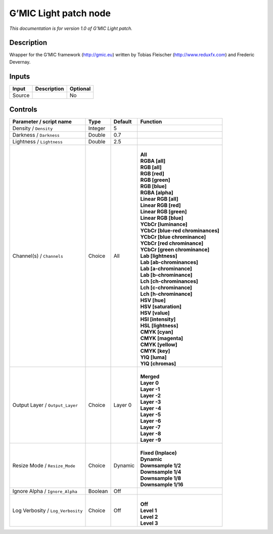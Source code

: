 .. _eu.gmic.Lightpatch:

G’MIC Light patch node
======================

*This documentation is for version 1.0 of G’MIC Light patch.*

Description
-----------

Wrapper for the G’MIC framework (http://gmic.eu) written by Tobias Fleischer (http://www.reduxfx.com) and Frederic Devernay.

Inputs
------

+--------+-------------+----------+
| Input  | Description | Optional |
+========+=============+==========+
| Source |             | No       |
+--------+-------------+----------+

Controls
--------

.. tabularcolumns:: |>{\raggedright}p{0.2\columnwidth}|>{\raggedright}p{0.06\columnwidth}|>{\raggedright}p{0.07\columnwidth}|p{0.63\columnwidth}|

.. cssclass:: longtable

+-----------------------------------+---------+---------+-------------------------------------+
| Parameter / script name           | Type    | Default | Function                            |
+===================================+=========+=========+=====================================+
| Density / ``Density``             | Integer | 5       |                                     |
+-----------------------------------+---------+---------+-------------------------------------+
| Darkness / ``Darkness``           | Double  | 0.7     |                                     |
+-----------------------------------+---------+---------+-------------------------------------+
| Lightness / ``Lightness``         | Double  | 2.5     |                                     |
+-----------------------------------+---------+---------+-------------------------------------+
| Channel(s) / ``Channels``         | Choice  | All     | |                                   |
|                                   |         |         | | **All**                           |
|                                   |         |         | | **RGBA [all]**                    |
|                                   |         |         | | **RGB [all]**                     |
|                                   |         |         | | **RGB [red]**                     |
|                                   |         |         | | **RGB [green]**                   |
|                                   |         |         | | **RGB [blue]**                    |
|                                   |         |         | | **RGBA [alpha]**                  |
|                                   |         |         | | **Linear RGB [all]**              |
|                                   |         |         | | **Linear RGB [red]**              |
|                                   |         |         | | **Linear RGB [green]**            |
|                                   |         |         | | **Linear RGB [blue]**             |
|                                   |         |         | | **YCbCr [luminance]**             |
|                                   |         |         | | **YCbCr [blue-red chrominances]** |
|                                   |         |         | | **YCbCr [blue chrominance]**      |
|                                   |         |         | | **YCbCr [red chrominance]**       |
|                                   |         |         | | **YCbCr [green chrominance]**     |
|                                   |         |         | | **Lab [lightness]**               |
|                                   |         |         | | **Lab [ab-chrominances]**         |
|                                   |         |         | | **Lab [a-chrominance]**           |
|                                   |         |         | | **Lab [b-chrominance]**           |
|                                   |         |         | | **Lch [ch-chrominances]**         |
|                                   |         |         | | **Lch [c-chrominance]**           |
|                                   |         |         | | **Lch [h-chrominance]**           |
|                                   |         |         | | **HSV [hue]**                     |
|                                   |         |         | | **HSV [saturation]**              |
|                                   |         |         | | **HSV [value]**                   |
|                                   |         |         | | **HSI [intensity]**               |
|                                   |         |         | | **HSL [lightness]**               |
|                                   |         |         | | **CMYK [cyan]**                   |
|                                   |         |         | | **CMYK [magenta]**                |
|                                   |         |         | | **CMYK [yellow]**                 |
|                                   |         |         | | **CMYK [key]**                    |
|                                   |         |         | | **YIQ [luma]**                    |
|                                   |         |         | | **YIQ [chromas]**                 |
+-----------------------------------+---------+---------+-------------------------------------+
| Output Layer / ``Output_Layer``   | Choice  | Layer 0 | |                                   |
|                                   |         |         | | **Merged**                        |
|                                   |         |         | | **Layer 0**                       |
|                                   |         |         | | **Layer -1**                      |
|                                   |         |         | | **Layer -2**                      |
|                                   |         |         | | **Layer -3**                      |
|                                   |         |         | | **Layer -4**                      |
|                                   |         |         | | **Layer -5**                      |
|                                   |         |         | | **Layer -6**                      |
|                                   |         |         | | **Layer -7**                      |
|                                   |         |         | | **Layer -8**                      |
|                                   |         |         | | **Layer -9**                      |
+-----------------------------------+---------+---------+-------------------------------------+
| Resize Mode / ``Resize_Mode``     | Choice  | Dynamic | |                                   |
|                                   |         |         | | **Fixed (Inplace)**               |
|                                   |         |         | | **Dynamic**                       |
|                                   |         |         | | **Downsample 1/2**                |
|                                   |         |         | | **Downsample 1/4**                |
|                                   |         |         | | **Downsample 1/8**                |
|                                   |         |         | | **Downsample 1/16**               |
+-----------------------------------+---------+---------+-------------------------------------+
| Ignore Alpha / ``Ignore_Alpha``   | Boolean | Off     |                                     |
+-----------------------------------+---------+---------+-------------------------------------+
| Log Verbosity / ``Log_Verbosity`` | Choice  | Off     | |                                   |
|                                   |         |         | | **Off**                           |
|                                   |         |         | | **Level 1**                       |
|                                   |         |         | | **Level 2**                       |
|                                   |         |         | | **Level 3**                       |
+-----------------------------------+---------+---------+-------------------------------------+
